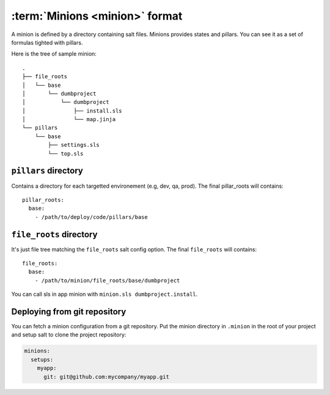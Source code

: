 =================================
 :term:`Minions <minion>` format
=================================

A minion is defined by a directory containing salt files. Minions provides
states and pillars. You can see it as a set of formulas tighted with pillars.

Here is the tree of sample minion:

::

  .
  ├── file_roots
  │   └── base
  │       └── dumbproject
  │           └── dumbproject
  │               ├── install.sls
  │               └── map.jinja
  └── pillars
      └── base
          ├── settings.sls
          └── top.sls


``pillars`` directory
=====================

Contains a directory for each targetted environement (e.g, dev, qa, prod). The
final pillar_roots will contains::

  pillar_roots:
    base:
      - /path/to/deploy/code/pillars/base

``file_roots`` directory
========================

It's just file tree matching the ``file_roots`` salt config option. The final
``file_roots`` will contains::

  file_roots:
    base:
      - /path/to/minion/file_roots/base/dumbproject

You can call sls in app minion with ``minion.sls dumbproject.install``.

Deploying from git repository
=============================

You can fetch a minion configuration from a git repository. Put the minion
directory in ``.minion`` in the root of your project and setup salt to clone
the project repository:

.. code-block:: yaml

   minions:
     setups:
       myapp:
         git: git@github.com:mycompany/myapp.git
